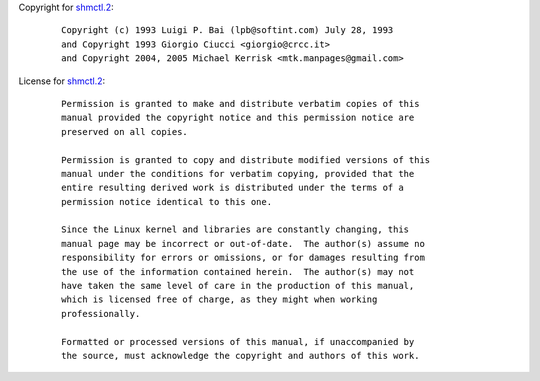 Copyright for `shmctl.2 <shmctl.2.html>`__:

   ::

      Copyright (c) 1993 Luigi P. Bai (lpb@softint.com) July 28, 1993
      and Copyright 1993 Giorgio Ciucci <giorgio@crcc.it>
      and Copyright 2004, 2005 Michael Kerrisk <mtk.manpages@gmail.com>

License for `shmctl.2 <shmctl.2.html>`__:

   ::

      Permission is granted to make and distribute verbatim copies of this
      manual provided the copyright notice and this permission notice are
      preserved on all copies.

      Permission is granted to copy and distribute modified versions of this
      manual under the conditions for verbatim copying, provided that the
      entire resulting derived work is distributed under the terms of a
      permission notice identical to this one.

      Since the Linux kernel and libraries are constantly changing, this
      manual page may be incorrect or out-of-date.  The author(s) assume no
      responsibility for errors or omissions, or for damages resulting from
      the use of the information contained herein.  The author(s) may not
      have taken the same level of care in the production of this manual,
      which is licensed free of charge, as they might when working
      professionally.

      Formatted or processed versions of this manual, if unaccompanied by
      the source, must acknowledge the copyright and authors of this work.
